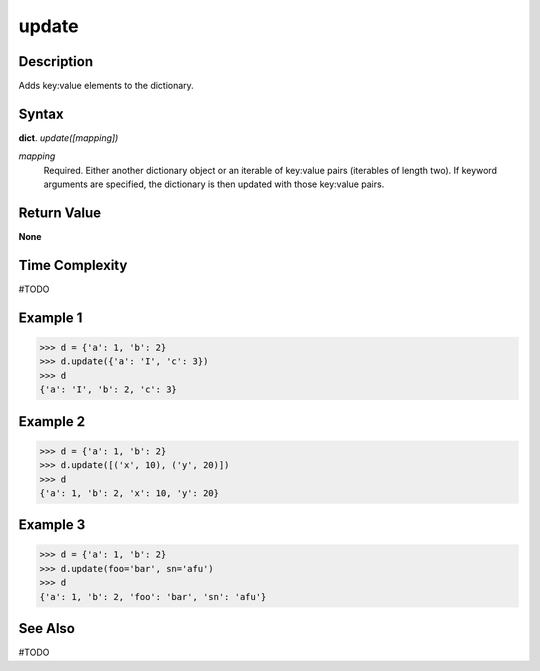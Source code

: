 ======
update
======

Description
===========
Adds key:value elements to the dictionary.

Syntax
======
**dict**. *update([mapping])*

*mapping*
    Required. Either another dictionary object or an iterable of key:value pairs (iterables of length two). If keyword arguments are specified, the dictionary is then updated with those key:value pairs.

Return Value
============
**None**

Time Complexity
===============
#TODO

Example 1
=========
>>> d = {'a': 1, 'b': 2}
>>> d.update({'a': 'I', 'c': 3})
>>> d
{'a': 'I', 'b': 2, 'c': 3}

Example 2
=========
>>> d = {'a': 1, 'b': 2}
>>> d.update([('x', 10), ('y', 20)])
>>> d
{'a': 1, 'b': 2, 'x': 10, 'y': 20}

Example 3
=========
>>> d = {'a': 1, 'b': 2}
>>> d.update(foo='bar', sn='afu')
>>> d
{'a': 1, 'b': 2, 'foo': 'bar', 'sn': 'afu'}

See Also
========
#TODO
